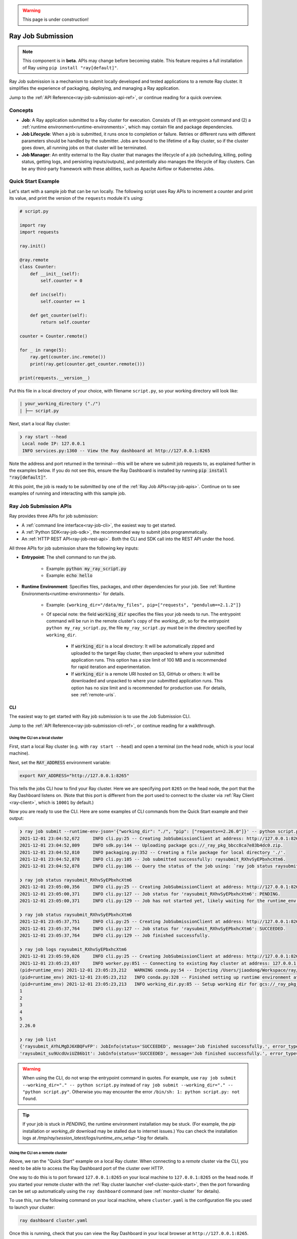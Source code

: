 .. warning::
    This page is under construction!

.. _jobs-overview-under-construction-cli:

==================
Ray Job Submission
==================

.. note::

    This component is in **beta**.  APIs may change before becoming stable.  This feature requires a full installation of Ray using ``pip install "ray[default]"``.

Ray Job submission is a mechanism to submit locally developed and tested applications to a remote Ray cluster. It simplifies the experience of packaging, deploying, and managing a Ray application.



Jump to the :ref:`API Reference<ray-job-submission-api-ref>`, or continue reading for a quick overview.

Concepts
--------

- **Job**: A Ray application submitted to a Ray cluster for execution. Consists of (1) an entrypoint command and (2) a :ref:`runtime environment<runtime-environments>`, which may contain file and package dependencies.

- **Job Lifecycle**: When a job is submitted, it runs once to completion or failure. Retries or different runs with different parameters should be handled by the submitter. Jobs are bound to the lifetime of a Ray cluster, so if the cluster goes down, all running jobs on that cluster will be terminated.

- **Job Manager**: An entity external to the Ray cluster that manages the lifecycle of a job (scheduling, killing, polling status, getting logs, and persisting inputs/outputs), and potentially also manages the lifecycle of Ray clusters. Can be any third-party framework with these abilities, such as Apache Airflow or Kubernetes Jobs.

Quick Start Example
-------------------

Let's start with a sample job that can be run locally. The following script uses Ray APIs to increment a counter and print its value, and print the version of the ``requests`` module it's using:

.. code-block:: python

    # script.py

    import ray
    import requests

    ray.init()

    @ray.remote
    class Counter:
        def __init__(self):
            self.counter = 0

        def inc(self):
            self.counter += 1

        def get_counter(self):
            return self.counter

    counter = Counter.remote()

    for _ in range(5):
        ray.get(counter.inc.remote())
        print(ray.get(counter.get_counter.remote()))

    print(requests.__version__)

Put this file in a local directory of your choice, with filename ``script.py``, so your working directory will look like:

.. code-block:: bash

  | your_working_directory ("./")
  | ├── script.py


Next, start a local Ray cluster:

.. code-block:: bash

   ❯ ray start --head
    Local node IP: 127.0.0.1
    INFO services.py:1360 -- View the Ray dashboard at http://127.0.0.1:8265

Note the address and port returned in the terminal---this will be where we submit job requests to, as explained further in the examples below.  If you do not see this, ensure the Ray Dashboard is installed by running :code:`pip install "ray[default]"`.

At this point, the job is ready to be submitted by one of the :ref:`Ray Job APIs<ray-job-apis>`.
Continue on to see examples of running and interacting with this sample job.

.. _ray-job-apis-under-construction-cli:

Ray Job Submission APIs
-----------------------

Ray provides three APIs for job submission:

* A :ref:`command line interface<ray-job-cli>`, the easiest way to get started.
* A :ref:`Python SDK<ray-job-sdk>`, the recommended way to submit jobs programmatically.
* An :ref:`HTTP REST API<ray-job-rest-api>`. Both the CLI and SDK call into the REST API under the hood.

All three APIs for job submission share the following key inputs:

* **Entrypoint**: The shell command to run the job.

    * Example: :code:`python my_ray_script.py`
    * Example: :code:`echo hello`

* **Runtime Environment**: Specifies files, packages, and other dependencies for your job.  See :ref:`Runtime Environments<runtime-environments>` for details.

    * Example: ``{working_dir="/data/my_files", pip=["requests", "pendulum==2.1.2"]}``
    * Of special note: the field :code:`working_dir` specifies the files your job needs to run. The entrypoint command will be run in the remote cluster's copy of the `working_dir`, so for the entrypoint ``python my_ray_script.py``, the file ``my_ray_script.py`` must be in the directory specified by ``working_dir``.

        * If :code:`working_dir` is a local directory: It will be automatically zipped and uploaded to the target Ray cluster, then unpacked to where your submitted application runs.  This option has a size limit of 100 MB and is recommended for rapid iteration and experimentation.
        * If :code:`working_dir` is a remote URI hosted on S3, GitHub or others: It will be downloaded and unpacked to where your submitted application runs.  This option has no size limit and is recommended for production use.  For details, see :ref:`remote-uris`.


.. _ray-job-cli-under-construction-cli:

CLI
^^^

The easiest way to get started with Ray job submission is to use the Job Submission CLI.

Jump to the :ref:`API Reference<ray-job-submission-cli-ref>`, or continue reading for a walkthrough.


Using the CLI on a local cluster
""""""""""""""""""""""""""""""""

First, start a local Ray cluster (e.g. with ``ray start --head``) and open a terminal (on the head node, which is your local machine).

Next, set the :code:`RAY_ADDRESS` environment variable:

.. code-block:: bash

    export RAY_ADDRESS="http://127.0.0.1:8265"

This tells the jobs CLI how to find your Ray cluster.  Here we are specifying port ``8265`` on the head node, the port that the Ray Dashboard listens on.
(Note that this port is different from the port used to connect to the cluster via :ref:`Ray Client <ray-client>`, which is ``10001`` by default.)

Now you are ready to use the CLI.
Here are some examples of CLI commands from the Quick Start example and their output:

.. code-block::

    ❯ ray job submit --runtime-env-json='{"working_dir": "./", "pip": ["requests==2.26.0"]}' -- python script.py
    2021-12-01 23:04:52,672	INFO cli.py:25 -- Creating JobSubmissionClient at address: http://127.0.0.1:8265
    2021-12-01 23:04:52,809	INFO sdk.py:144 -- Uploading package gcs://_ray_pkg_bbcc8ca7e83b4dc0.zip.
    2021-12-01 23:04:52,810	INFO packaging.py:352 -- Creating a file package for local directory './'.
    2021-12-01 23:04:52,878	INFO cli.py:105 -- Job submitted successfully: raysubmit_RXhvSyEPbxhcXtm6.
    2021-12-01 23:04:52,878	INFO cli.py:106 -- Query the status of the job using: `ray job status raysubmit_RXhvSyEPbxhcXtm6`.

    ❯ ray job status raysubmit_RXhvSyEPbxhcXtm6
    2021-12-01 23:05:00,356	INFO cli.py:25 -- Creating JobSubmissionClient at address: http://127.0.0.1:8265
    2021-12-01 23:05:00,371	INFO cli.py:127 -- Job status for 'raysubmit_RXhvSyEPbxhcXtm6': PENDING.
    2021-12-01 23:05:00,371	INFO cli.py:129 -- Job has not started yet, likely waiting for the runtime_env to be set up.

    ❯ ray job status raysubmit_RXhvSyEPbxhcXtm6
    2021-12-01 23:05:37,751	INFO cli.py:25 -- Creating JobSubmissionClient at address: http://127.0.0.1:8265
    2021-12-01 23:05:37,764	INFO cli.py:127 -- Job status for 'raysubmit_RXhvSyEPbxhcXtm6': SUCCEEDED.
    2021-12-01 23:05:37,764	INFO cli.py:129 -- Job finished successfully.

    ❯ ray job logs raysubmit_RXhvSyEPbxhcXtm6
    2021-12-01 23:05:59,026	INFO cli.py:25 -- Creating JobSubmissionClient at address: http://127.0.0.1:8265
    2021-12-01 23:05:23,037	INFO worker.py:851 -- Connecting to existing Ray cluster at address: 127.0.0.1:6379
    (pid=runtime_env) 2021-12-01 23:05:23,212	WARNING conda.py:54 -- Injecting /Users/jiaodong/Workspace/ray/python to environment /tmp/ray/session_2021-12-01_23-04-44_771129_7693/runtime_resources/conda/99305e1352b2dcc9d5f38c2721c7c1f1cc0551d5 because _inject_current_ray flag is on.
    (pid=runtime_env) 2021-12-01 23:05:23,212	INFO conda.py:328 -- Finished setting up runtime environment at /tmp/ray/session_2021-12-01_23-04-44_771129_7693/runtime_resources/conda/99305e1352b2dcc9d5f38c2721c7c1f1cc0551d5
    (pid=runtime_env) 2021-12-01 23:05:23,213	INFO working_dir.py:85 -- Setup working dir for gcs://_ray_pkg_bbcc8ca7e83b4dc0.zip
    1
    2
    3
    4
    5
    2.26.0

    ❯ ray job list
    {'raysubmit_AYhLMgDJ6XBQFvFP': JobInfo(status='SUCCEEDED', message='Job finished successfully.', error_type=None, start_time=1645908622, end_time=1645908623, metadata={}, runtime_env={}),
    'raysubmit_su9UcdUviUZ86b1t': JobInfo(status='SUCCEEDED', message='Job finished successfully.', error_type=None, start_time=1645908669, end_time=1645908670, metadata={}, runtime_env={})}

.. warning::

    When using the CLI, do not wrap the entrypoint command in quotes.  For example, use
    ``ray job submit --working_dir="." -- python script.py`` instead of ``ray job submit --working_dir="." -- "python script.py"``.
    Otherwise you may encounter the error ``/bin/sh: 1: python script.py: not found``.

.. tip::

    If your job is stuck in `PENDING`, the runtime environment installation may be stuck.
    (For example, the `pip` installation or `working_dir` download may be stalled due to internet issues.)
    You can check the installation logs at `/tmp/ray/session_latest/logs/runtime_env_setup-*.log` for details.

Using the CLI on a remote cluster
"""""""""""""""""""""""""""""""""

Above, we ran the "Quick Start" example on a local Ray cluster.  When connecting to a `remote` cluster via the CLI, you need to be able to access the Ray Dashboard port of the cluster over HTTP.

One way to do this is to port forward ``127.0.0.1:8265`` on your local machine to ``127.0.0.1:8265`` on the head node.
If you started your remote cluster with the :ref:`Ray cluster launcher <ref-cluster-quick-start>`, then the port forwarding can be set up automatically using the ``ray dashboard`` command (see :ref:`monitor-cluster` for details).

To use this, run the following command on your local machine, where ``cluster.yaml`` is the configuration file you used to launch your cluster:

.. code-block:: bash

    ray dashboard cluster.yaml

Once this is running, check that you can view the Ray Dashboard in your local browser at ``http://127.0.0.1:8265``.

Next, set the :code:`RAY_ADDRESS` environment variable:

.. code-block:: bash

    export RAY_ADDRESS="http://127.0.0.1:8265"

(Note that this port is different from the port used to connect to the cluster via :ref:`Ray Client <ray-client>`, which is ``10001`` by default.)

Now you will be able to use the Jobs CLI on your local machine as in the example above to interact with your remote Ray cluster.

Using the CLI on Kubernetes
"""""""""""""""""""""""""""

The instructions above still apply, but you can achieve the dashboard port forwarding using ``kubectl port-forward``:
https://kubernetes.io/docs/tasks/access-application-cluster/port-forward-access-application-cluster/

Alternatively, you can set up Ingress to the dashboard port of the cluster over HTTP: https://kubernetes.io/docs/concepts/services-networking/ingress/


.. _ray-job-sdk-under-construction-cli:

Python SDK
^^^^^^^^^^

The Job Submission Python SDK is the recommended way to submit jobs programmatically.  Jump to the :ref:`API Reference<ray-job-submission-sdk-ref>`, or continue reading for a quick overview.

SDK calls are made via a ``JobSubmissionClient`` object.  To initialize the client, provide the Ray cluster head node address and the port used by the Ray Dashboard (``8265`` by default). For this example, we'll use a local Ray cluster, but the same example will work for remote Ray cluster addresses.

.. code-block:: python

    from ray.job_submission import JobSubmissionClient

    # If using a remote cluster, replace 127.0.0.1 with the head node's IP address.
    client = JobSubmissionClient("http://127.0.0.1:8265")

Then we can submit our application to the Ray cluster via the Job SDK.

.. code-block:: python

    job_id = client.submit_job(
        # Entrypoint shell command to execute
        entrypoint="python script.py",
        # Runtime environment for the job, specifying a working directory and pip package
        runtime_env={
            "working_dir": "./",
            "pip": ["requests==2.26.0"]
        }
    )

.. tip::

    By default, the Ray job server will generate a new ``job_id`` and return it, but you can alternatively choose a unique ``job_id`` string first and pass it into :code:`submit_job`.
    In this case, the Job will be executed with your given id, and will throw an error if the same ``job_id`` is submitted more than once for the same Ray cluster.

Now we can write a simple polling loop that checks the job status until it reaches a terminal state (namely, ``JobStatus.SUCCEEDED``, ``JobStatus.STOPPED``, or ``JobStatus.FAILED``), and gets the logs at the end.
We expect to see the numbers printed from our actor, as well as the correct version of the :code:`requests` module specified in the ``runtime_env``.

.. code-block:: python

    from ray.job_submission import JobStatus
    import time

    def wait_until_finish(job_id):
        start = time.time()
        timeout = 5
        while time.time() - start <= timeout:
            status = client.get_job_status(job_id)
            print(f"status: {status}")
            if status in {JobStatus.SUCCEEDED, JobStatus.STOPPED, JobStatus.FAILED}:
                break
            time.sleep(1)


    wait_until_finish(job_id)
    logs = client.get_job_logs(job_id)

The output should be as follows:

.. code-block:: bash

    status: JobStatus.PENDING
    status: JobStatus.RUNNING
    status: JobStatus.SUCCEEDED

    1
    2
    3
    4
    5

    2.26.0

.. tip::

    Instead of a local directory (``"./"`` in this example), you can also specify remote URIs for your job's working directory, such as S3 buckets or Git repositories. See :ref:`remote-uris` for details.

A submitted job can be stopped by the user before it finishes executing.

.. code-block:: python

    job_id = client.submit_job(
        # Entrypoint shell command to execute
        entrypoint="python -c 'import time; time.sleep(60)'",
        runtime_env={}
    )
    wait_until_finish(job_id)
    client.stop_job(job_id)
    wait_until_finish(job_id)
    logs = client.get_job_logs(job_id)

To get information about all jobs, call ``client.list_jobs()``.  This returns a ``Dict[str, JobInfo]`` object mapping Job IDs to their information.

For full details, see the :ref:`API Reference<ray-job-submission-sdk-ref>`.


.. _ray-job-rest-api-under-construction-cli:

REST API
^^^^^^^^

Under the hood, both the Python SDK and the CLI make HTTP calls to the job server running on the Ray head node. You can also directly send requests to the corresponding endpoints via HTTP if needed:

**Submit Job**

.. code-block:: python

    import requests
    import json
    import time

    resp = requests.post(
        "http://127.0.0.1:8265/api/jobs/",
        json={
            "entrypoint": "echo hello",
            "runtime_env": {},
            "job_id": None,
            "metadata": {"job_submission_id": "123"}
        }
    )
    rst = json.loads(resp.text)
    job_id = rst["job_id"]

**Query and poll for Job status**

.. code-block:: python

    start = time.time()
    while time.time() - start <= 10:
        resp = requests.get(
            "http://127.0.0.1:8265/api/jobs/<job_id>"
        )
        rst = json.loads(resp.text)
        status = rst["status"]
        print(f"status: {status}")
        if status in {JobStatus.SUCCEEDED, JobStatus.STOPPED, JobStatus.FAILED}:
            break
        time.sleep(1)

**Query for logs**

.. code-block:: python

    resp = requests.get(
        "http://127.0.0.1:8265/api/jobs/<job_id>/logs"
    )
    rst = json.loads(resp.text)
    logs = rst["logs"]

**List all jobs**

.. code-block:: python

    resp = requests.get(
        "http://127.0.0.1:8265/api/jobs/"
    )
    print(resp.json())
    # {"job_id": {"metadata": ..., "status": ..., "message": ...}, ...}


Job Submission Architecture
----------------------------

The following diagram shows the underlying structure and steps for each submitted job.

.. image:: https://raw.githubusercontent.com/ray-project/images/master/docs/job/job_submission_arch_v2.png
